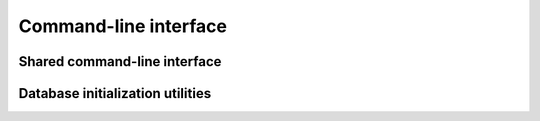 .. _swh-core-cli:

Command-line interface
======================

Shared command-line interface
-----------------------------

.. click:: swh.core.cli:swh
  :prog: swh
  :nested: full

Database initialization utilities
---------------------------------

.. click:: swh.core.cli.db:init
  :prog: swh db init
  :nested: full

.. click:: swh.core.cli.db:db_init
  :prog: swh db-init
  :nested: full
